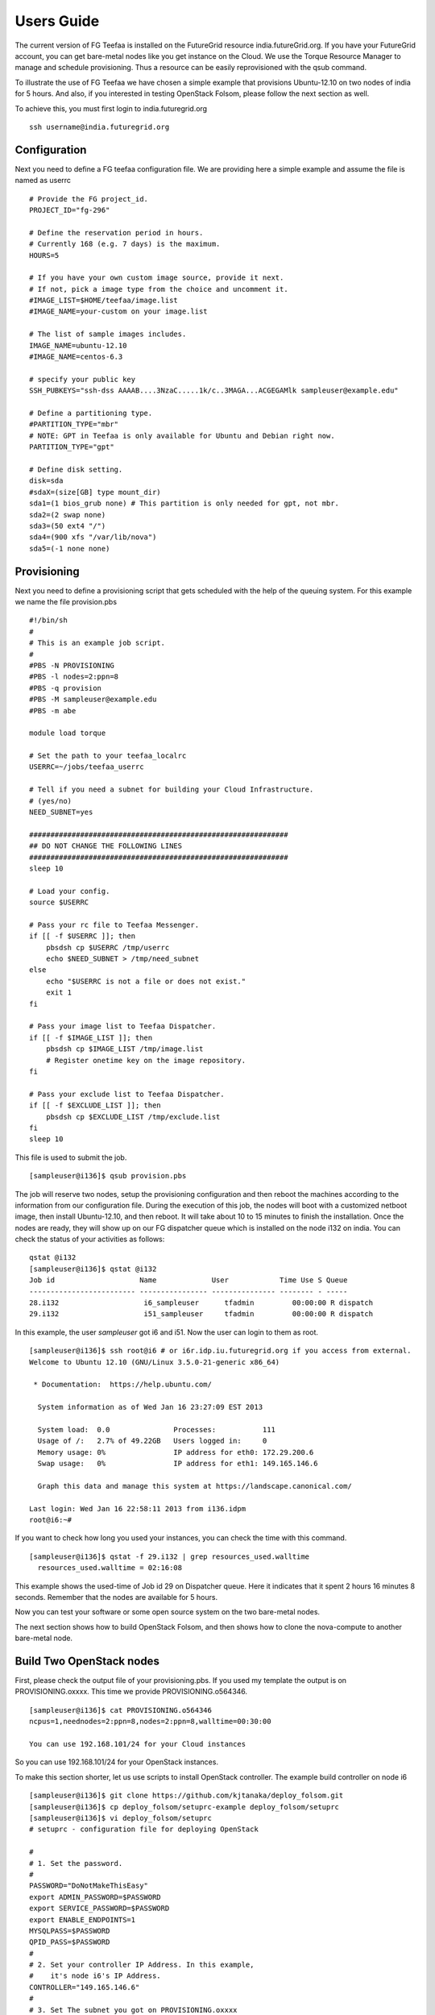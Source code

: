 Users Guide
============

The current version of FG Teefaa is installed on the FutureGrid
resource india.futureGrid.org. If you have your FutureGrid account,
you can get bare-metal nodes like you get instance on the Cloud.
We use the Torque Resource Manager to manage and schedule
provisioning. Thus a resource can be easily reprovisioned with the
qsub command.

To illustrate the use of FG Teefaa we have chosen a simple example
that provisions Ubuntu-12.10 on two nodes of india for 5
hours. And also, if you interested in testing OpenStack Folsom, 
please follow the next section as well.

To achieve this, you must first login to india.futuregrid.org ::

 ssh username@india.futuregrid.org

Configuration
-----------

Next you need to define a FG teefaa configuration file. We are
providing here a simple example and assume the file is named as userrc ::

   # Provide the FG project_id. 
   PROJECT_ID="fg-296"
   
   # Define the reservation period in hours. 
   # Currently 168 (e.g. 7 days) is the maximum.
   HOURS=5
   
   # If you have your own custom image source, provide it next.
   # If not, pick a image type from the choice and uncomment it.
   #IMAGE_LIST=$HOME/teefaa/image.list
   #IMAGE_NAME=your-custom on your image.list
   
   # The list of sample images includes.
   IMAGE_NAME=ubuntu-12.10
   #IMAGE_NAME=centos-6.3
   
   # specify your public key
   SSH_PUBKEYS="ssh-dss AAAAB....3NzaC.....1k/c..3MAGA...ACGEGAMlk sampleuser@example.edu"
   
   # Define a partitioning type.
   #PARTITION_TYPE="mbr"
   # NOTE: GPT in Teefaa is only available for Ubuntu and Debian right now.
   PARTITION_TYPE="gpt" 
   
   # Define disk setting.
   disk=sda
   #sdaX=(size[GB] type mount_dir)
   sda1=(1 bios_grub none) # This partition is only needed for gpt, not mbr.
   sda2=(2 swap none)
   sda3=(50 ext4 "/")
   sda4=(900 xfs "/var/lib/nova")
   sda5=(-1 none none)

Provisioning 
------------
Next you need to define a provisioning script that gets scheduled with
the help of the queuing system. For this example we name the file provision.pbs ::

 #!/bin/sh
 #
 # This is an example job script.
 #
 #PBS -N PROVISIONING
 #PBS -l nodes=2:ppn=8
 #PBS -q provision
 #PBS -M sampleuser@example.edu
 #PBS -m abe

 module load torque

 # Set the path to your teefaa_localrc
 USERRC=~/jobs/teefaa_userrc

 # Tell if you need a subnet for building your Cloud Infrastructure.
 # (yes/no)
 NEED_SUBNET=yes

 #############################################################
 ## DO NOT CHANGE THE FOLLOWING LINES
 #############################################################
 sleep 10

 # Load your config.
 source $USERRC

 # Pass your rc file to Teefaa Messenger.
 if [[ -f $USERRC ]]; then
     pbsdsh cp $USERRC /tmp/userrc
     echo $NEED_SUBNET > /tmp/need_subnet
 else
     echo "$USERRC is not a file or does not exist."
     exit 1
 fi
 
 # Pass your image list to Teefaa Dispatcher.
 if [[ -f $IMAGE_LIST ]]; then
     pbsdsh cp $IMAGE_LIST /tmp/image.list
     # Register onetime key on the image repository.
 fi

 # Pass your exclude list to Teefaa Dispatcher.
 if [[ -f $EXCLUDE_LIST ]]; then
     pbsdsh cp $EXCLUDE_LIST /tmp/exclude.list
 fi
 sleep 10

This file is used to submit the job. ::
 
 [sampleuser@i136]$ qsub provision.pbs

The job will reserve two nodes, setup the provisioning configuration
and then reboot the machines according to the information from our
configuration file. During the execution of this job, the nodes will
boot with a customized netboot image, then install Ubuntu-12.10, and
then reboot. It will take about 10 to 15 minutes to finish the
installation.  Once the nodes are ready, they will show up on our FG
dispatcher queue which is installed on the node i132 on india.  You can
check the status of your activities as follows::

 qstat @i132
 [sampleuser@i136]$ qstat @i132
 Job id                    Name             User            Time Use S Queue
 ------------------------- ---------------- --------------- -------- - -----
 28.i132                    i6_sampleuser      tfadmin         00:00:00 R dispatch       
 29.i132                    i51_sampleuser     tfadmin         00:00:00 R dispatch

In this example, the user *sampleuser* got i6 and i51. Now the user
can login to them as root. ::

 [sampleuser@i136]$ ssh root@i6 # or i6r.idp.iu.futuregrid.org if you access from external.
 Welcome to Ubuntu 12.10 (GNU/Linux 3.5.0-21-generic x86_64)

  * Documentation:  https://help.ubuntu.com/

   System information as of Wed Jan 16 23:27:09 EST 2013

   System load:  0.0               Processes:           111
   Usage of /:   2.7% of 49.22GB   Users logged in:     0
   Memory usage: 0%                IP address for eth0: 172.29.200.6
   Swap usage:   0%                IP address for eth1: 149.165.146.6

   Graph this data and manage this system at https://landscape.canonical.com/

 Last login: Wed Jan 16 22:58:11 2013 from i136.idpm
 root@i6:~#

If you want to check how long you used your instances, you can check the time with this command. ::

  [sampleuser@i136]$ qstat -f 29.i132 | grep resources_used.walltime
    resources_used.walltime = 02:16:08

This example shows the used-time of Job id 29 on Dispatcher
queue. Here it indicates that it spent 2 hours 16 minutes 8
seconds. Remember that the nodes are available for 5 hours.

Now you can test your software or some open source system on the two bare-metal nodes.

The next section shows how to build OpenStack Folsom, and then shows how to clone 
the nova-compute to another bare-metal node.

Build Two OpenStack nodes
-----------------------------------

First, please check the output file of your provisioning.pbs. If you used my
template the output is on PROVISIONING.oxxxx. This time we provide PROVISIONING.o564346. ::

  [sampleuser@i136]$ cat PROVISIONING.o564346
  ncpus=1,neednodes=2:ppn=8,nodes=2:ppn=8,walltime=00:30:00

  You can use 192.168.101/24 for your Cloud instances

So you can use 192.168.101/24 for your OpenStack instances.

To make this section shorter, let us use scripts to install OpenStack controller.
The example build controller on node i6 ::

  [sampleuser@i136]$ git clone https://github.com/kjtanaka/deploy_folsom.git
  [sampleuser@i136]$ cp deploy_folsom/setuprc-example deploy_folsom/setuprc
  [sampleuser@i136]$ vi deploy_folsom/setuprc
  # setuprc - configuration file for deploying OpenStack

  # 
  # 1. Set the password.
  #
  PASSWORD="DoNotMakeThisEasy"
  export ADMIN_PASSWORD=$PASSWORD
  export SERVICE_PASSWORD=$PASSWORD
  export ENABLE_ENDPOINTS=1
  MYSQLPASS=$PASSWORD
  QPID_PASS=$PASSWORD
  #
  # 2. Set your controller IP Address. In this example, 
  #    it's node i6's IP Address.
  CONTROLLER="149.165.146.6"
  #
  # 3. Set The subnet you got on PROVISIONING.oxxxx
  #    This example I got 192.168.101.0/24 as showen
  #    above.
  FIXED_RANGE="192.168.101.0/24"
  #
  # 4. Many example of OpenStack put this as "%",
  #    but I think it's too open, so please set it
  #    as "149.165.146.%".
  MYSQL_ACCESS="149.165.146.%"
  PUBLIC_INTERFACE="eth1"
  FLAT_INTERFACE="eth0"

Then, copy the folder to node i6 and execute setup_controller.sh, and copy it to 
node i51 and execute setup_compute.sh ::

  [sampleuser@i136]$ scp -r deploy_folsom i6:deploy_folsom
  [sampleuser@i136]$ ssh root@i6 "cd deploy_folsom; bash -ex setup_controller.sh"
  [sampleuser@i136]$ scp -r deploy_folsom i52:deploy_folsom
  [sampleuser@i136]$ ssh root@i51 "cd deploy_folsom; bash -ex setup_controller.sh"

The nodes are rebooted at the end. So login to the controller node i6 when the machine
is up online. Then run your first instance. ::

   [sampleuser@i136]$ ssh root@i6
   root@i6:~# cd deploy_folsom
   root@i6:~# . admin_credential
   root@i6:~# nova boot --image ubuntu-12.10 --flavor 1 --key-name key1 vm001
   root@i6:~# nova list
   +--------------------------------------+-------+--------+-----------------------+
   | ID                                   | Name  | Status | Networks              |
   +--------------------------------------+-------+--------+-----------------------+
   | 1183b8ea-253e-4c03-afe6-6df2a66854fd | vm001 | ACTIVE | private=192.168.101.2 |
   +--------------------------------------+-------+--------+-----------------------+

Somehow first one or two instance(s) tend to end up with "ERROR" Status. If it happens
to you too, please delete them and run new instance. Once your instance become "ACTIVE"
you should be able to login as "ubuntu" like this. ::
   
   root@i6:~# ssh -i key1.pem ubuntu@192.168.101.2

Clone a running node
------------------------

This section shows you how to create a snapshot of nova-compute node, and copy it to another node.
The process is a bit long so here's description of the process.

1. Delete your instances and disable the nova-compute service.
2. Create a snapshot.
3. Create a host(VM on OpenStack) for your image repository.
4. Upload your snapshot and mount it.
5. Modify your provisioning job, image list and exclude list, and then submit the job.

Here I begin it with i51 which is my compute node.

**1. Delete your instances and disable the nova-compute service.**

First of all, make sure you delete running instances, and disable the 
nova-compute service on i51. ::
   
   root@i6:~# nova delete vm001
   root@i6:~# nova delete vm002
     :
     : Delete instances on i51...
     :
   root@i6:~# nova-manage service disable --host i51 --service nova-compute
   root@i6:~# nova-manage service list

**2. Create a snapshot.**

Download Teefaa. ::
   
   root@i51:~# git clone https://github.com/futuregrid/teefaa.git
   root@i51:~# cd teefaa

Create your snapshotrc(configuration file for snapshot). ::

   root@i51:~# cp snapshotrc-example snapshotrc
   root@i51:~# vi snapshotrc
   # snapshotrc

   SNAPSHOT_DIR="/var/lib/teefaa/snapshot"

   # Define logfile.
   LOGFILE=/tmp/snapshot.log

   # Define the file of exclude list.
   EXCLUDE_LIST=$TOP_DIR/exclude.list

Create your exclude.list and add "var/lib/nova/instances/" ::

   root@i51:~# cp exclude.list-example exclude.list
   root@i51:~# vi exclude.list
   proc/*
   sys/*
   dev/*
   tmp/*
   mnt/*
   media/*
   lost+found
   var/lib/teefaa/snapshot/*
   var/lib/nova/instances/*

Execute snapshot.sh. ::

   root@i51:~# ./snapshot.sh

If you get an error because of missing necessary packages, install tree, xfsprogs and squashfs-tools like this. ::

   root@i51:~# apt-get install tree xfsprogs squashfs-tools

The snapshot will be created in /var/lib/teefaa/snapshot .

**3. Create a host(VM on OpenStack) for your image repository.**

Go backup to india login node, and create an instance of teefaa_repo. ::

   [sampleuser@i136]$ euca-describe-images |grep teefaa_repo
   IMAGE	ami-000000d6	common/teefaa_repo.img.manifest.xml		available	private		x86_64	machineaki-000000d5			instance-store
   [sampleuser@i136]$ euca-run-instances ami-000000d6 -k <your_key>

Create a keypair on the teefaa_repo instance, and register the public key on i51's
authorized_keys. ::

   [sampleuser@i136]$ ssh -i path/to/your/private_key root@<ip address> \
                      ssh-keygen -f .ssh/id_rsa -N "" -C "root@teefaa_repo"
   [sampleuser@i136]$ key=$(ssh -i path/to/your/private_key root@<ip address> \
                      cat .ssh/id_rsa.pub)
   [sampleuser@i136]$ ssh root@i51 "echo $key >> .ssh/authorized_keys"

And right now, for accessing OpenStack instance vlan from india nodes, you have to add routing
to 149.165.146.50 which is the management node of OpenStack. ::

   [sampleuser@i136]$ ssh root@i51 route add -net 149.165.158.0 netmask 255.255.255.0 gw 149.165.146.50

**4. Upload your snapshot and mount it.**

Login to your instance, and copy your snapshot and mount it. ::

   [sampleuser@i136]$ ssh -i /path/to/your/key <ip address>
   root@server-3608:~# scp 149.165.146.51:/var/lib/teefaa/snapshot/i75-20130201.squashfs .
   root@server-3608:~# mkdir nova-compute
   root@server-3608:~# mount -o loop i75-20130201.squashfs nova-compute

**5. Modify your provisioning job, image list and exclude list, and then submit the job.**

Go back to india login node, and add your image repository on your image.list. ::

   [sampleuser@i136]$ cd ~/teefaa
   [sampleuser@i136]$ cp image.list-example image.list
   [sampleuser@i136]$ vi image.list
   #<image name> <ip address of your instance>:/path/to/image/directory
   # here's example
   nova-compute 149.165.158.112:/root/nova-compute

Create your exclude list. You can use the default. ::

   [sampleuser@i136]$ cp exclude.list-example exclude.list
   [sampleuser@i136]$ vi exclude.list
   proc/*
   sys/*
   dev/*
   tmp/*
   mnt/*
   media/*
   lost+found

Then, add your image list and exclude list on your provisioning.pbs. ::

   [sampleuser@i136]$ vi provisoning.pbs
     :
     :
   # Define the path of your image list.
   IMAGE_LIST=/path/to/your/image.list
   
   # Define the path of your exclude list.
   EXCLUDE_LIST=/path/to/your/exclude.list
     :
     :
   # Change NEED_SUBNET from yes to no, because you already have one.
   NEED_SUBNET=no
     :
     :

And also, you have to change the image name on your userrc. ::

   [sampleuser@i136]$ vi userrc
    :
    :
   IMAGE_NAME=nova-compute
    :
    :

Then, submit the new job. ::

   [sampleuser@i136]$ qsub provisioning.pbs

You will get another nova-compute in 10~15 minutes.

**6. P.S.**

FG Teefaa is still on the early stage. In the near future, the code will be switched to Python, and some CLI(Command-line Interface) will be added.

